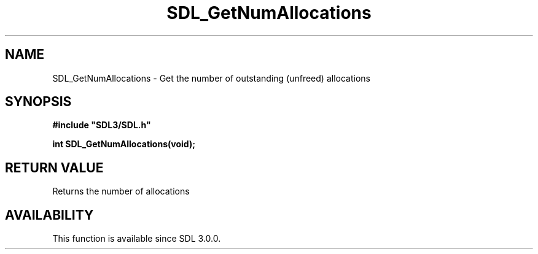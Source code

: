.\" This manpage content is licensed under Creative Commons
.\"  Attribution 4.0 International (CC BY 4.0)
.\"   https://creativecommons.org/licenses/by/4.0/
.\" This manpage was generated from SDL's wiki page for SDL_GetNumAllocations:
.\"   https://wiki.libsdl.org/SDL_GetNumAllocations
.\" Generated with SDL/build-scripts/wikiheaders.pl
.\"  revision SDL-aba3038
.\" Please report issues in this manpage's content at:
.\"   https://github.com/libsdl-org/sdlwiki/issues/new
.\" Please report issues in the generation of this manpage from the wiki at:
.\"   https://github.com/libsdl-org/SDL/issues/new?title=Misgenerated%20manpage%20for%20SDL_GetNumAllocations
.\" SDL can be found at https://libsdl.org/
.de URL
\$2 \(laURL: \$1 \(ra\$3
..
.if \n[.g] .mso www.tmac
.TH SDL_GetNumAllocations 3 "SDL 3.0.0" "SDL" "SDL3 FUNCTIONS"
.SH NAME
SDL_GetNumAllocations \- Get the number of outstanding (unfreed) allocations 
.SH SYNOPSIS
.nf
.B #include \(dqSDL3/SDL.h\(dq
.PP
.BI "int SDL_GetNumAllocations(void);
.fi
.SH RETURN VALUE
Returns the number of allocations

.SH AVAILABILITY
This function is available since SDL 3\[char46]0\[char46]0\[char46]

